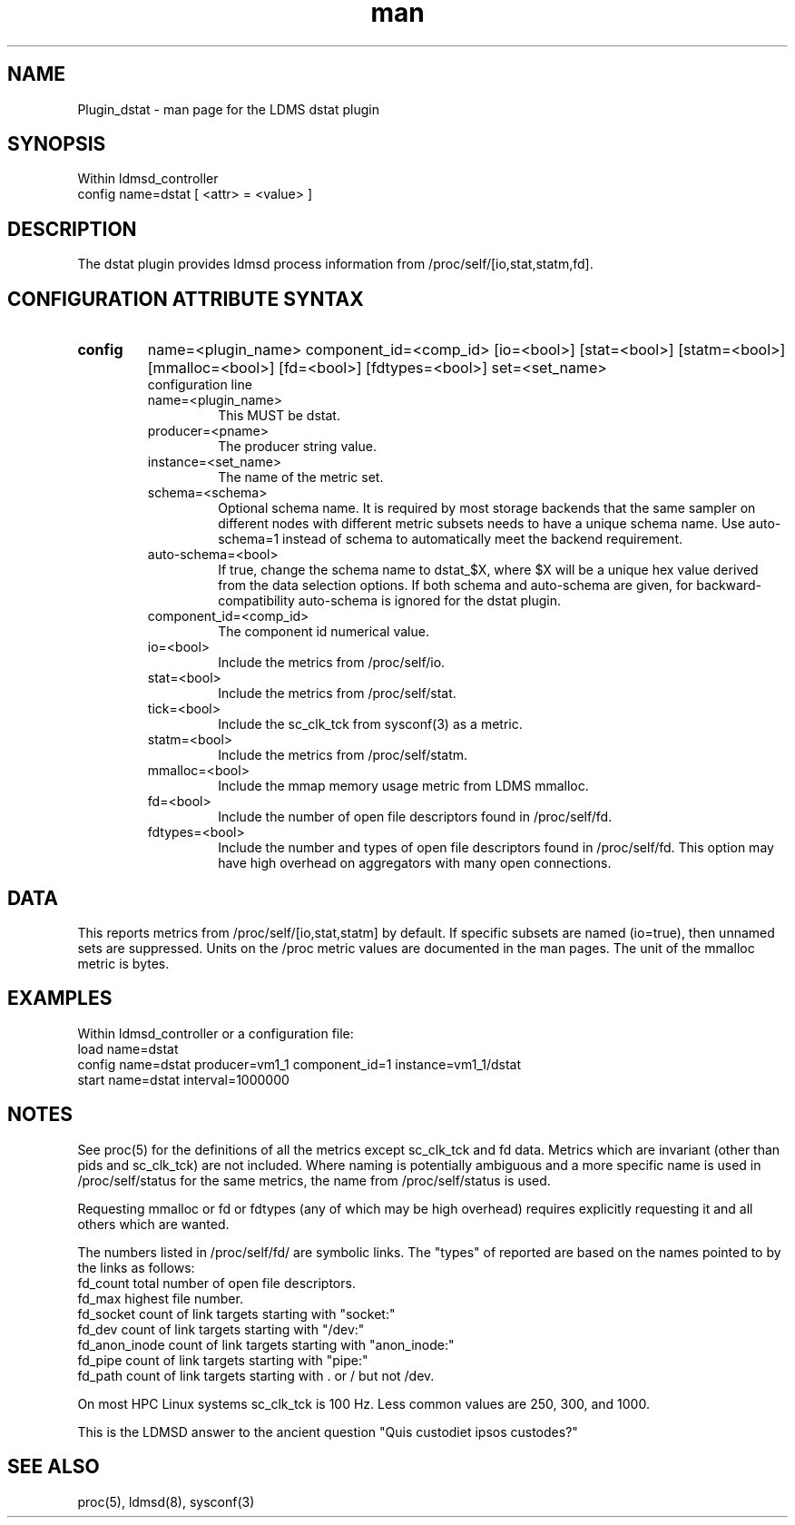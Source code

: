 .\" Manpage for Plugin_dstat
.\" Contact ovis-help@sandia.gov to correct errors or typos.
.TH man 7 "4 Nov 2020" "v4.3" "LDMS Plugin dstat man page"

.SH NAME
Plugin_dstat - man page for the LDMS dstat plugin

.SH SYNOPSIS
Within ldmsd_controller
.br
config name=dstat [ <attr> = <value> ]

.SH DESCRIPTION
The dstat plugin provides ldmsd process information from /proc/self/[io,stat,statm,fd].

.SH CONFIGURATION ATTRIBUTE SYNTAX

.TP
.BR config
name=<plugin_name> component_id=<comp_id> [io=<bool>] [stat=<bool>] [statm=<bool>] [mmalloc=<bool>] [fd=<bool>] [fdtypes=<bool>] set=<set_name> 
.br
 configuration line
.RS
.TP
name=<plugin_name>
.br
This MUST be dstat.
.TP
producer=<pname>
.br
The producer string value.
.TP
instance=<set_name>
.br
The name of the metric set.
.TP
schema=<schema>
.br
Optional schema name. It is required by most storage backends that the same sampler on different nodes with different metric subsets needs to have a unique schema name. Use auto-schema=1 instead of schema to automatically meet the backend requirement.
.TP
auto-schema=<bool>
.br
If true, change the schema name to dstat_$X, where $X will be
a unique hex value derived from the data selection options. If both schema and auto-schema are given, for backward-compatibility auto-schema is ignored for the dstat plugin.
.TP
component_id=<comp_id>
.br
The component id numerical value.
.TP
io=<bool>
.br
Include the metrics from /proc/self/io.
.TP
stat=<bool>
.br
Include the metrics from /proc/self/stat.
.TP
tick=<bool>
.br
Include the sc_clk_tck from sysconf(3) as a metric.
.TP
statm=<bool>
.br
Include the metrics from /proc/self/statm.
.TP
mmalloc=<bool>
.br
Include the mmap memory usage metric from LDMS mmalloc.
.TP
fd=<bool>
.br
Include the number of open file descriptors found in /proc/self/fd.
.TP
fdtypes=<bool>
.br
Include the number and types of open file descriptors found in /proc/self/fd.
This option may have high overhead on aggregators with many open connections.
.RE

.SH DATA
This reports metrics from /proc/self/[io,stat,statm] by default. If specific subsets are named (io=true), then unnamed sets are suppressed. 
Units on the /proc metric values are documented in the man pages. The unit of the mmalloc metric is bytes.

.SH EXAMPLES 
.PP
Within ldmsd_controller or a configuration file:
.nf
load name=dstat
config name=dstat producer=vm1_1 component_id=1 instance=vm1_1/dstat
start name=dstat interval=1000000
.fi

.SH NOTES
.PP
See proc(5) for the definitions of all the metrics except sc_clk_tck and fd data. Metrics which are invariant (other than pids and sc_clk_tck) are not included. Where naming is potentially ambiguous and a more specific name is used in /proc/self/status for the same metrics, the name from /proc/self/status is used.
.PP
Requesting mmalloc or fd or fdtypes (any of which may be high overhead) requires explicitly requesting it and all others which are wanted. 
.PP
The numbers listed in /proc/self/fd/ are symbolic links.
The "types" of reported are based on the names pointed to by the links as follows:
.nf
fd_count        total number of open file descriptors.
fd_max          highest file number.
fd_socket       count of link targets starting with "socket:"
fd_dev          count of link targets starting with "/dev:"
fd_anon_inode   count of link targets starting with "anon_inode:"
fd_pipe         count of link targets starting with "pipe:"
fd_path         count of link targets starting with . or / but not /dev.
.fi
.PP
On most HPC Linux systems sc_clk_tck is 100 Hz. Less common values are 250, 300, and 1000.

.PP
This is the LDMSD answer to the ancient question "Quis custodiet ipsos custodes?"

.SH SEE ALSO
proc(5), ldmsd(8), sysconf(3)

